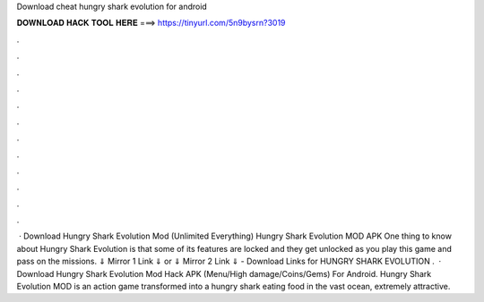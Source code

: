 Download cheat hungry shark evolution for android

𝐃𝐎𝐖𝐍𝐋𝐎𝐀𝐃 𝐇𝐀𝐂𝐊 𝐓𝐎𝐎𝐋 𝐇𝐄𝐑𝐄 ===> https://tinyurl.com/5n9bysrn?3019

.

.

.

.

.

.

.

.

.

.

.

.

 · Download Hungry Shark Evolution Mod (Unlimited Everything) Hungry Shark Evolution MOD APK One thing to know about Hungry Shark Evolution is that some of its features are locked and they get unlocked as you play this game and pass on the missions. ⇓ Mirror 1 Link ⇓ or ⇓ Mirror 2 Link ⇓ - Download Links for HUNGRY SHARK EVOLUTION .  · Download Hungry Shark Evolution Mod Hack APK (Menu/High damage/Coins/Gems) For Android. Hungry Shark Evolution MOD is an action game transformed into a hungry shark eating food in the vast ocean, extremely attractive.